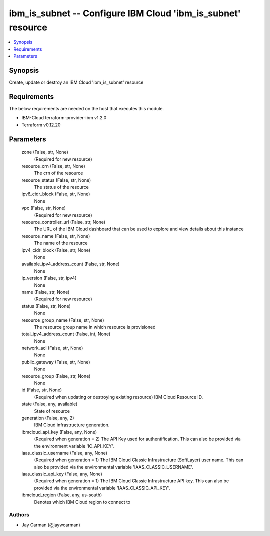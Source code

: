 
ibm_is_subnet -- Configure IBM Cloud 'ibm_is_subnet' resource
=============================================================

.. contents::
   :local:
   :depth: 1


Synopsis
--------

Create, update or destroy an IBM Cloud 'ibm_is_subnet' resource



Requirements
------------
The below requirements are needed on the host that executes this module.

- IBM-Cloud terraform-provider-ibm v1.2.0
- Terraform v0.12.20



Parameters
----------

  zone (False, str, None)
    (Required for new resource)


  resource_crn (False, str, None)
    The crn of the resource


  resource_status (False, str, None)
    The status of the resource


  ipv6_cidr_block (False, str, None)
    None


  vpc (False, str, None)
    (Required for new resource)


  resource_controller_url (False, str, None)
    The URL of the IBM Cloud dashboard that can be used to explore and view details about this instance


  resource_name (False, str, None)
    The name of the resource


  ipv4_cidr_block (False, str, None)
    None


  available_ipv4_address_count (False, str, None)
    None


  ip_version (False, str, ipv4)
    None


  name (False, str, None)
    (Required for new resource)


  status (False, str, None)
    None


  resource_group_name (False, str, None)
    The resource group name in which resource is provisioned


  total_ipv4_address_count (False, int, None)
    None


  network_acl (False, str, None)
    None


  public_gateway (False, str, None)
    None


  resource_group (False, str, None)
    None


  id (False, str, None)
    (Required when updating or destroying existing resource) IBM Cloud Resource ID.


  state (False, any, available)
    State of resource


  generation (False, any, 2)
    IBM Cloud infrastructure generation.


  ibmcloud_api_key (False, any, None)
    (Required when generation = 2) The API Key used for authentification. This can also be provided via the environment variable 'IC_API_KEY'.


  iaas_classic_username (False, any, None)
    (Required when generation = 1) The IBM Cloud Classic Infrastructure (SoftLayer) user name. This can also be provided via the environmental variable 'IAAS_CLASSIC_USERNAME'.


  iaas_classic_api_key (False, any, None)
    (Required when generation = 1) The IBM Cloud Classic Infrastructure API key. This can also be provided via the environmental variable 'IAAS_CLASSIC_API_KEY'.


  ibmcloud_region (False, any, us-south)
    Denotes which IBM Cloud region to connect to













Authors
~~~~~~~

- Jay Carman (@jaywcarman)

